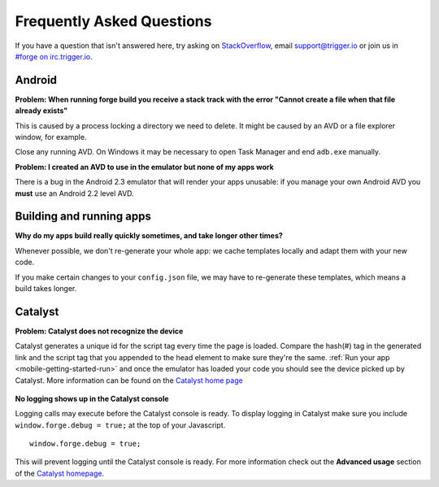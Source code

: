 .. _faq:

Frequently Asked Questions
==========================

If you have a question that isn't answered here, try asking on `StackOverflow <http://stackoverflow.com/>`_, email support@trigger.io or join us in `#forge on irc.trigger.io <http://irc.trigger.io/>`_.

Android
----------------

**Problem: When running forge build you receive a stack track with the error "Cannot create a file when that file already exists"**

.. image:: /_static/android/weather/images/troubleshooting/dev-build-fail.png

This is caused by a process locking a directory we need to delete. It might be caused by an AVD or a file explorer window, for example.

Close any running AVD. On Windows it may be necessary to open Task Manager and end ``adb.exe`` manually.

**Problem: I created an AVD to use in the emulator but none of my apps work**

There is a bug in the Android 2.3 emulator that will render your apps unusable: if you manage your own Android AVD you **must** use an Android 2.2 level AVD.

Building and running apps
-----------------------------------

**Why do my apps build really quickly sometimes, and take longer other times?**

Whenever possible, we don't re-generate your whole app: we cache templates locally and adapt them with your new code.

If you make certain changes to your ``config.json`` file, we may have to re-generate these templates, which means a build takes longer.


Catalyst
--------

**Problem: Catalyst does not recognize the device**
    .. image:: /_static/android/weather/images/troubleshooting/catalyst-no-device.png

Catalyst generates a unique id for the script tag every time the page is loaded.
Compare the hash(#) tag in the generated link and the script tag that you appended to the head element to make sure they're the same.
:ref:`Run your app <mobile-getting-started-run>` and once the emulator has loaded your code you should see the device picked up by Catalyst.
More information can be found on the `Catalyst home page <http://trigger.io/catalyst/>`_

    .. image:: /_static/android/weather/images/troubleshooting/catalyst-device-found.png

**No logging shows up in the Catalyst console**

Logging calls may execute before the Catalyst console is ready.
To display logging in Catalyst make sure you include ``window.forge.debug = true;`` at the top of your Javascript. ::

	window.forge.debug = true;

This will prevent logging until the Catalyst console is ready.
For more information check out the **Advanced usage** section of the `Catalyst homepage <http://trigger.io/catalyst/>`_.